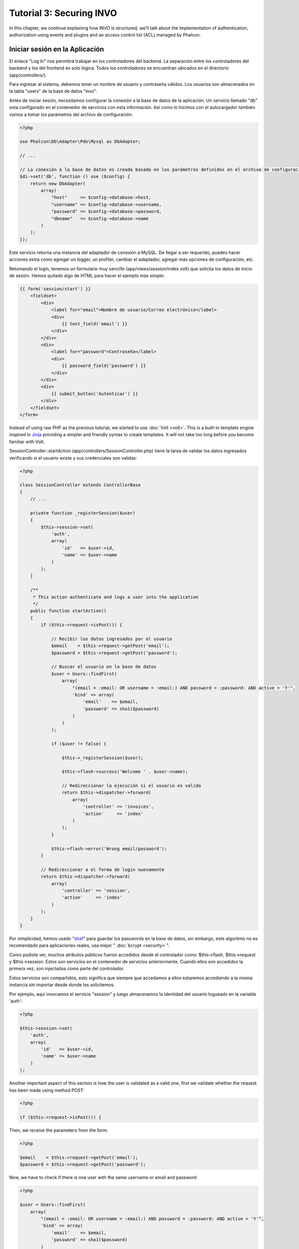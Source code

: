 Tutorial 3: Securing INVO
=========================

In this chapter, we continue explaining how INVO is structured, we'll talk
about the implementation of authentication, authorization using events and plugins and
an access control list (ACL) managed by Phalcon.

Iniciar sesión en la Aplicación
-------------------------------
El enlace "Log In" nos permitirá trabajar en los controladores del backend. La separación entre los controladores
del backend y los del frontend es solo lógica. Todos los controladores se encuentran ubicados en el directorio
(app/controllers/).

Para ingresar al sistema, debemos tener un nombre de usuario y contraseña válidos. Los usuarios son almacenados
en la tabla "users" de la base de datos "invo".

Antes de iniciar sesión, necesitamos configurar la conexión a la base de datos de la aplicación. Un servicio
llamado "db" esta configurado en el contenedor de servicios con esta información. Así como lo hicimos con el
autocargador también vamos a tomar los parámetros del archivo de configuración.

.. code-block:: php

    <?php

    use Phalcon\Db\Adapter\Pdo\Mysql as DbAdapter;

    // ...

    // La conexión a la base de datos es creada basada en los parámetros definidos en el archivo de configuración
    $di->set('db', function () use ($config) {
        return new DbAdapter(
            array(
                "host"     => $config->database->host,
                "username" => $config->database->username,
                "password" => $config->database->password,
                "dbname"   => $config->database->name
            )
        );
    });

Este servicio retorna una instancia del adaptador de conexión a MySQL. De llegar a ser requerido, puedes hacer
acciones extra como agregar un logger, un profiler, cambiar el adaptador, agregar más opciones de configuración, etc.

Retomando el login, tenemos un formulario muy sencillo (app/views/session/index.volt) que solicita los datos de inicio de
sesión. Hemos quitado algo de HTML para hacer el ejemplo más simple:

.. code-block:: html+jinja

    {{ form('session/start') }}
        <fieldset>
            <div>
                <label for="email">Nombre de usuario/Correo electrónico</label>
                <div>
                    {{ text_field('email') }}
                </div>
            </div>
            <div>
                <label for="password">Contraseña</label>
                <div>
                    {{ password_field('password') }}
                </div>
            </div>
            <div>
                {{ submit_button('Autenticar') }}
            </div>
        </fieldset>
    </form>

Instead of using raw PHP as the previous tutorial, we started to use :doc:`Volt <volt>`. This is a built-in
template engine inspired in Jinja_ providing a simpler and friendly syntax to create templates.
It will not take too long before you become familiar with Volt.

SessionController::startAction (app/controllers/SessionController.php) tiene la tarea de validar los
datos ingresados verificando si el usuario existe y sus credenciales son validas:

.. code-block:: php

    <?php

    class SessionController extends ControllerBase
    {
        // ...

        private function _registerSession($user)
        {
            $this->session->set(
                'auth',
                array(
                    'id'   => $user->id,
                    'name' => $user->name
                )
            );
        }

        /**
         * This action authenticate and logs a user into the application
         */
        public function startAction()
        {
            if ($this->request->isPost()) {

                // Recibir los datos ingresados por el usuario
                $email    = $this->request->getPost('email');
                $password = $this->request->getPost('password');

                // Buscar el usuario en la base de datos
                $user = Users::findFirst(
                    array(
                        "(email = :email: OR username = :email:) AND password = :password: AND active = 'Y'",
                        'bind' => array(
                            'email'    => $email,
                            'password' => sha1($password)
                        )
                    )
                );

                if ($user != false) {

                    $this->_registerSession($user);

                    $this->flash->success('Welcome ' . $user->name);

                    // Redireccionar la ejecución si el usuario es valido
                    return $this->dispatcher->forward(
                        array(
                            'controller' => 'invoices',
                            'action'     => 'index'
                        )
                    );
                }

                $this->flash->error('Wrong email/password');
            }

            // Redireccionar a el forma de login nuevamente
            return $this->dispatcher->forward(
                array(
                    'controller' => 'session',
                    'action'     => 'index'
                )
            );
        }
    }

Por simplicidad, hemos usado "sha1_" para guardar los passwords en la base de datos, sin embargo, este
algoritmo no es recomendado para aplicaciones reales, usa mejor " :doc:`bcrypt <security>`".

Como pudiste ver, muchos atributos públicos fueron accedidos desde el controlador como: $this->flash, $this->request y $this->session.
Estos son servicios en el contenedor de servicios anteriormente. Cuando ellos son accedidos la primera vez, son injectados
como parte del controlador.

Estos servicios son compartidos, esto significa que siempre que accedamos a ellos estaremos accediendo a la misma instancia
sin importar desde donde los solicitemos.

Por ejemplo, aquí invocamos el servicio "session" y luego almacenamos la identidad del usuario logueado en la variable 'auth':

.. code-block:: php

    <?php

    $this->session->set(
        'auth',
        array(
            'id'   => $user->id,
            'name' => $user->name
        )
    );

Another important aspect of this section is how the user is validated as a valid one,
first we validate whether the request has been made using method POST:

.. code-block:: php

    <?php

    if ($this->request->isPost()) {

Then, we receive the parameters from the form:

.. code-block:: php

    <?php

    $email    = $this->request->getPost('email');
    $password = $this->request->getPost('password');

Now, we have to check if there is one user with the same username or email and password:

.. code-block:: php

    <?php

    $user = Users::findFirst(
        array(
            "(email = :email: OR username = :email:) AND password = :password: AND active = 'Y'",
            'bind' => array(
                'email'    => $email,
                'password' => sha1($password)
            )
        )
    );

Note, the use of 'bound parameters', placeholders :email: and :password: are placed where values should be,
then the values are 'bound' using the parameter 'bind'. This safely replaces the values for those
columns without having the risk of a SQL injection.

If the user is valid we register it in session and forwards him/her to the dashboard:

.. code-block:: php

    <?php

    if ($user != false) {
        $this->_registerSession($user);
        $this->flash->success('Welcome ' . $user->name);

        return $this->forward('invoices/index');
    }

If the user does not exist we forward the user back again to action where the form is displayed:

.. code-block:: php

    <?php

    return $this->forward('session/index');

Asegurando el Backend
---------------------
El backend es una área privada donde solamente los usuarios registrados tienen acceso. Por lo tanto, es necesario
verificar que solo usuarios registrados tengan acceso a esos controladores. Si no estás autenticado en la aplicación y
tratas, por ejemplo de acceder al controlador 'products' (que es privado) entonces verás una pantalla como esta:

.. figure:: ../_static/img/invo-2.png
   :align: center

Cada vez que alguien intente acceder a cualquier controlador/acción, la aplicación verifica si el perfil actual (en sesión)
tiene acceso a él, en caso contrario visualiza un mensaje como el anterior y redirecciona el usuario al inicio de la página.

Ahora, descubramos como la aplicación logra esto. Lo primero que debemos saber es que hay un componente llamado
:doc:`Dispatcher <dispatching>`. Este es informado sobre la ruta encontrada por componente el :doc:`Router <routing>`.
Luego es responsable de cargar el controlador apropiado y ejecutar la acción correspondiente.

Normalmente, el framework crea el despachador (dispatcher) automáticamente. En nuestro caso como debemos verificar
antes de ejecutar las acciones y revisar si el usuario tiene acceso a ellas. Para lograr esto reemplazaremos
la creación automática y crearemos una función en el bootstrap.

.. code-block:: php

    <?php

    use Phalcon\Mvc\Dispatcher;

    // ...

    /**
     * MVC dispatcher
     */
    $di->set('dispatcher', function () {

        // ...

        $dispatcher = new Dispatcher();

        return $dispatcher;
    });

Ahora tenemos total control sobre como el Dispatcher es inicializado y usado en la aplicación. Muchos componentes
del framework lanzan eventos que nos permiten cambiar el funcionamiento interno o su operación. Así como el inyector
de dependencias funciona como intermedario de componentes, un nuevo componente llamado :doc:`EventsManager <events>`
nos ayuda a interceptar eventos producidos por un componente enrutando los eventos a los escuchadores.

Administración de Events
^^^^^^^^^^^^^^^^^^^^^^^^
Un :doc:`EventsManager <events>` nos permite agregar escuchadores (listeners) a un tipo particular de evento. El tipo que
nos interesa ahora es "dispatch", el siguiente código filtra todos los eventos producidos por Dispatcher:

.. code-block:: php

    <?php

    use Phalcon\Mvc\Dispatcher;
    use Phalcon\Events\Manager as EventsManager;

    $di->set('dispatcher', function () {

        // Crear un administrador de eventos
        $eventsManager = new EventsManager();

        // Enviar todos los eventos producidos en el Dispatcher al plugin Security
        $eventsManager->attach('dispatch:beforeExecuteRoute', new SecurityPlugin);

        // Handle exceptions and not-found exceptions using NotFoundPlugin
        $eventsManager->attach('dispatch:beforeException', new NotFoundPlugin);

        $dispatcher = new Dispatcher();

        // Asignar el administrador de eventos al dispatcher
        $dispatcher->setEventsManager($eventsManager);

        return $dispatcher;
    });

When an event called "beforeExecuteRoute" is triggered the following plugin will be notified:

.. code-block:: php

    <?php

    /**
     * Check if the user is allowed to access certain action using the SecurityPlugin
     */
    $eventsManager->attach('dispatch:beforeExecuteRoute', new SecurityPlugin);

When a "beforeException" is triggered then other plugin is notified:

.. code-block:: php

    <?php

    /**
     * Handle exceptions and not-found exceptions using NotFoundPlugin
     */
    $eventsManager->attach('dispatch:beforeException', new NotFoundPlugin);

El plugin Security es una clase úbicada en (app/plugins/SecurityPlugin.php). Esta clase implementa
el método "beforeExecuteRoute". Este tiene el mismo nombre de uno de los eventos producidos en el dispatcher.

.. code-block:: php

    <?php

    use Phalcon\Events\Event;
    use Phalcon\Mvc\User\Plugin;
    use Phalcon\Mvc\Dispatcher;

    class SecurityPlugin extends Plugin
    {
        // ...

        public function beforeExecuteRoute(Event $event, Dispatcher $dispatcher)
        {
            // ...
        }
    }

Los escuchadores de eventos siempre reciben un primer parámetro que contiene información contextual del evento producido
y un segundo que es el objeto que produjo el evento como tal ($dispatcher). No es obligatorio que los plugins extiendan
la clase Phalcon\\Mvc\\User\\Plugin, pero haciendo esto, ellos ganan acceso de forma simple a los servicios disponibles
en la aplicación.

Ahora, verificamos si el pérfil (role) actual en sesión tiene acceso usando una lista de control de acceso ACL.
Si no tiene acceso lo redireccionamos a la pantalla de inicio como explicamos anteriormente:

.. code-block:: php

    <?php

    use Phalcon\Acl;
    use Phalcon\Events\Event;
    use Phalcon\Mvc\User\Plugin;
    use Phalcon\Mvc\Dispatcher;

    class SecurityPlugin extends Plugin
    {
        // ...

        public function beforeExecuteRoute(Event $event, Dispatcher $dispatcher)
        {
            // Verificar si la variable de sesión 'auth' está definida, esto indica si hay un usuario autenticado
            $auth = $this->session->get('auth');
            if (!$auth) {
                $role = 'Guests';
            } else {
                $role = 'Users';
            }

            // Obtener el controlador y acción actual desde el Dispatcher
            $controller = $dispatcher->getControllerName();
            $action = $dispatcher->getActionName();

            // Obtener la lista ACL
            $acl = $this->getAcl();

            // Verificar si el pérfil (role) tiene acceso al controlador/acción
            $allowed = $acl->isAllowed($role, $controller, $action);
            if ($allowed != Acl::ALLOW) {

                // Si no tiene acceso mostramos un mensaje y lo redireccionamos al inicio
                $this->flash->error("No tienes acceso a este módulo.");
                $dispatcher->forward(
                    array(
                        'controller' => 'index',
                        'action'     => 'index'
                    )
                );

                // Devolver "false" le indica al Dispatcher que debe detener la operación
                // y evitar que la acción se ejecute
                return false;
            }
        }
    }

Crear una lista ACL
^^^^^^^^^^^^^^^^^^^
En el ejemplo anterior, hemos obtenido la lista ACL usando el método $this->getAcl(). Este método
también es implementado en el plugin. Ahora, explicaremos paso a paso como construir la lista de control de acceso.

.. code-block:: php

    <?php

    use Phalcon\Acl;
    use Phalcon\Acl\Role;
    use Phalcon\Acl\Adapter\Memory as AclList;

    // Crear el ACL
    $acl = new AclList();

    // La acción por defecto es denegar (DENY)
    $acl->setDefaultAction(Acl::DENY);

    // Registrar dos roles, 'users' son usuarios registrados
    // y 'guests' son los usuarios sin un pérfil definido (invitados)
    $roles = array(
        'users'  => new Role('Users'),
        'guests' => new Role('Guests')
    );

    foreach ($roles as $role) {
        $acl->addRole($role);
    }

Ahora definiremos los recursos para cada área respectívamente. Los nombres de controladores son recursos y
sus acciones son accesos a los recursos:

.. code-block:: php

    <?php

    use Phalcon\Acl\Resource;

    // ...

    // Recursos del área privada (backend)
    $privateResources = array(
      'companies'    => array('index', 'search', 'new', 'edit', 'save', 'create', 'delete'),
      'products'     => array('index', 'search', 'new', 'edit', 'save', 'create', 'delete'),
      'producttypes' => array('index', 'search', 'new', 'edit', 'save', 'create', 'delete'),
      'invoices'     => array('index', 'profile')
    );
    foreach ($privateResources as $resource => $actions) {
        $acl->addResource(new Resource($resource), $actions);
    }

    // Recursos del área pública (frontend)
    $publicResources = array(
        'index'    => array('index'),
        'about'    => array('index'),
        'register' => array('index'),
        'errors'   => array('show404', 'show500'),
        'session'  => array('index', 'register', 'start', 'end'),
        'contact'  => array('index', 'send')
    );
    foreach ($publicResources as $resource => $actions) {
        $acl->addResource(new Resource($resource), $actions);
    }

El ACL ahora tiene conocimiento de los controladores existentes y sus acciones. El perfil "Users"
tiene acceso tanto al backend y al frontend. El perfil "Guests" solo tiene acceso al área pública.

.. code-block:: php

    <?php

    // Permitir acceso al área pública tanto a usuarios como a invitados
    foreach ($roles as $role) {
        foreach ($publicResources as $resource => $actions) {
            $acl->allow($role->getName(), $resource, '*');
        }
    }

    // Permitir acceso al área privada solo al pérfil "Users"
    foreach ($privateResources as $resource => $actions) {
        foreach ($actions as $action) {
            $acl->allow('Users', $resource, $action);
        }
    }

Super!, la ACL está ahora completa. In next chapter, we will see how a CRUD is implemented in Phalcon and how you
can customize it.

.. _jinja: http://jinja.pocoo.org/
.. _sha1: http://php.net/manual/en/function.sha1.php
.. _bcrypt: http://stackoverflow.com/questions/4795385/how-do-you-use-bcrypt-for-hashing-passwords-in-php
